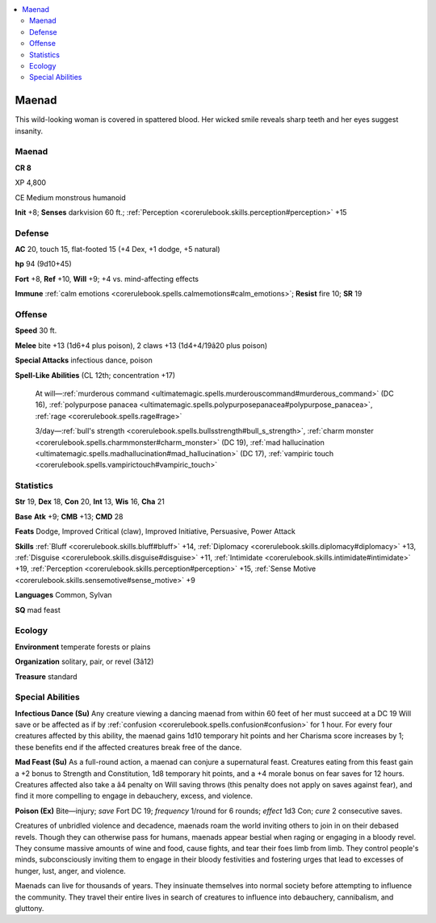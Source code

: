 
.. _`bestiary4.maenad`:

.. contents:: \ 

.. _`bestiary4.maenad#maenad`:

Maenad
*******

This wild-looking woman is covered in spattered blood. Her wicked smile reveals sharp teeth and her eyes suggest insanity.

Maenad
=======

**CR 8** 

XP 4,800

CE Medium monstrous humanoid

\ **Init**\  +8; \ **Senses**\  darkvision 60 ft.; :ref:`Perception <corerulebook.skills.perception#perception>`\  +15

.. _`bestiary4.maenad#defense`:

Defense
========

\ **AC**\  20, touch 15, flat-footed 15 (+4 Dex, +1 dodge, +5 natural)

\ **hp**\  94 (9d10+45)

\ **Fort**\  +8, \ **Ref**\  +10, \ **Will**\  +9; +4 vs. mind-affecting effects

\ **Immune**\  :ref:`calm emotions <corerulebook.spells.calmemotions#calm_emotions>`\ ; \ **Resist**\  fire 10; \ **SR**\  19

.. _`bestiary4.maenad#offense`:

Offense
========

\ **Speed**\  30 ft.

\ **Melee**\  bite +13 (1d6+4 plus poison), 2 claws +13 (1d4+4/19â20 plus poison)

\ **Special Attacks**\  infectious dance, poison

\ **Spell-Like Abilities**\  (CL 12th; concentration +17)

 At will—:ref:`murderous command <ultimatemagic.spells.murderouscommand#murderous_command>`\  (DC 16), :ref:`polypurpose panacea <ultimatemagic.spells.polypurposepanacea#polypurpose_panacea>`\ , :ref:`rage <corerulebook.spells.rage#rage>`

 3/day—:ref:`bull's strength <corerulebook.spells.bullsstrength#bull_s_strength>`\ , :ref:`charm monster <corerulebook.spells.charmmonster#charm_monster>`\  (DC 19), :ref:`mad hallucination <ultimatemagic.spells.madhallucination#mad_hallucination>`\  (DC 17), :ref:`vampiric touch <corerulebook.spells.vampirictouch#vampiric_touch>`

.. _`bestiary4.maenad#statistics`:

Statistics
===========

\ **Str**\  19, \ **Dex**\  18, \ **Con**\  20, \ **Int**\  13, \ **Wis**\  16, \ **Cha**\  21

\ **Base**\  \ **Atk**\  +9; \ **CMB**\  +13; \ **CMD**\  28

\ **Feats**\  Dodge, Improved Critical (claw), Improved Initiative, Persuasive, Power Attack

\ **Skills**\  :ref:`Bluff <corerulebook.skills.bluff#bluff>`\  +14, :ref:`Diplomacy <corerulebook.skills.diplomacy#diplomacy>`\  +13, :ref:`Disguise <corerulebook.skills.disguise#disguise>`\  +11, :ref:`Intimidate <corerulebook.skills.intimidate#intimidate>`\  +19, :ref:`Perception <corerulebook.skills.perception#perception>`\  +15, :ref:`Sense Motive <corerulebook.skills.sensemotive#sense_motive>`\  +9

\ **Languages**\  Common, Sylvan

\ **SQ**\  mad feast

.. _`bestiary4.maenad#ecology`:

Ecology
========

\ **Environment**\  temperate forests or plains

\ **Organization**\  solitary, pair, or revel (3â12)

\ **Treasure**\  standard

.. _`bestiary4.maenad#special_abilities`:

Special Abilities
==================

\ **Infectious Dance (Su)**\  Any creature viewing a dancing maenad from within 60 feet of her must succeed at a DC 19 Will save or be affected as if by :ref:`confusion <corerulebook.spells.confusion#confusion>`\  for 1 hour. For every four creatures affected by this ability, the maenad gains 1d10 temporary hit points and her Charisma score increases by 1; these benefits end if the affected creatures break free of the dance.

\ **Mad Feast (Su)**\  As a full-round action, a maenad can conjure a supernatural feast. Creatures eating from this feast gain a +2 bonus to Strength and Constitution, 1d8 temporary hit points, and a +4 morale bonus on fear saves for 12 hours. Creatures affected also take a â4 penalty on Will saving throws (this penalty does not apply on saves against fear), and find it more compelling to engage in debauchery, excess, and violence.

\ **Poison (Ex)**\  Bite—injury; \ *save*\  Fort DC 19; \ *frequency*\  1/round for 6 rounds; \ *effect*\  1d3 Con; \ *cure*\  2 consecutive saves.

Creatures of unbridled violence and decadence, maenads roam the world inviting others to join in on their debased revels. Though they can otherwise pass for humans, maenads appear bestial when raging or engaging in a bloody revel. They consume massive amounts of wine and food, cause fights, and tear their foes limb from limb. They control people's minds, subconsciously inviting them to engage in their bloody festivities and fostering urges that lead to excesses of hunger, lust, anger, and violence.

Maenads can live for thousands of years. They insinuate themselves into normal society before attempting to influence the community. They travel their entire lives in search of creatures to influence into debauchery, cannibalism, and gluttony.
